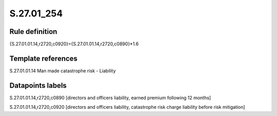 ===========
S.27.01_254
===========

Rule definition
---------------

{S.27.01.01.14,r2720,c0920}={S.27.01.01.14,r2720,c0890}*1.6


Template references
-------------------

S.27.01.01.14 Man made catastrophe risk - Liability


Datapoints labels
-----------------

S.27.01.01.14,r2720,c0890 [directors and officers liability, earned premium following 12 months]

S.27.01.01.14,r2720,c0920 [directors and officers liability, catastrophe risk charge liability before risk mitigation]



